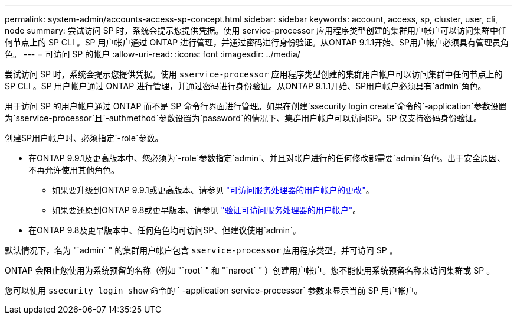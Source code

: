 ---
permalink: system-admin/accounts-access-sp-concept.html 
sidebar: sidebar 
keywords: account, access, sp, cluster, user, cli, node 
summary: 尝试访问 SP 时，系统会提示您提供凭据。使用 service-processor 应用程序类型创建的集群用户帐户可以访问集群中任何节点上的 SP CLI 。SP 用户帐户通过 ONTAP 进行管理，并通过密码进行身份验证。从ONTAP 9.1.1开始、SP用户帐户必须具有管理员角色。 
---
= 可访问 SP 的帐户
:allow-uri-read: 
:icons: font
:imagesdir: ../media/


[role="lead"]
尝试访问 SP 时，系统会提示您提供凭据。使用 `sservice-processor` 应用程序类型创建的集群用户帐户可以访问集群中任何节点上的 SP CLI 。SP 用户帐户通过 ONTAP 进行管理，并通过密码进行身份验证。从ONTAP 9.1.1开始、SP用户帐户必须具有`admin`角色。

用于访问 SP 的用户帐户通过 ONTAP 而不是 SP 命令行界面进行管理。如果在创建`ssecurity login create`命令的`-application`参数设置为`sservice-processor`且`-authmethod`参数设置为`password`的情况下、集群用户帐户可以访问SP。SP 仅支持密码身份验证。

创建SP用户帐户时、必须指定`-role`参数。

* 在ONTAP 9.9.1及更高版本中、您必须为`-role`参数指定`admin`、并且对帐户进行的任何修改都需要`admin`角色。出于安全原因、不再允许使用其他角色。
+
** 如果要升级到ONTAP 9.9.1或更高版本、请参见 link:../upgrade/sp-user-accounts-change-concept.html["可访问服务处理器的用户帐户的更改"]。
** 如果要还原到ONTAP 9.8或更早版本、请参见 link:../revert/verify-sp-user-accounts-task.html["验证可访问服务处理器的用户帐户"]。


* 在ONTAP 9.8及更早版本中、任何角色均可访问SP、但建议使用`admin`。


默认情况下，名为 "`admin` " 的集群用户帐户包含 `sservice-processor` 应用程序类型，并可访问 SP 。

ONTAP 会阻止您使用为系统预留的名称（例如 "`root` " 和 "`naroot` " ）创建用户帐户。您不能使用系统预留名称来访问集群或 SP 。

您可以使用 `ssecurity login show` 命令的 ` -application service-processor` 参数来显示当前 SP 用户帐户。
